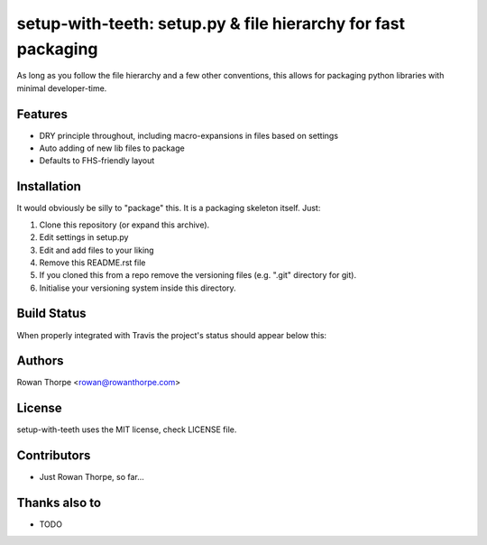 ==============================================================
setup-with-teeth: setup.py & file hierarchy for fast packaging
==============================================================

As long as you follow the file hierarchy and a few other conventions, this
allows for packaging python libraries with minimal developer-time.


Features
--------

* DRY principle throughout, including macro-expansions in files based on
  settings

* Auto adding of new lib files to package

* Defaults to FHS-friendly layout


Installation
------------

It would obviously be silly to "package" this. It is a packaging skeleton
itself. Just:

1. Clone this repository (or expand this archive).

2. Edit settings in setup.py

3. Edit and add files to your liking

4. Remove this README.rst file

5. If you cloned this from a repo remove the versioning files (e.g. ".git"
   directory for git).

6. Initialise your versioning system inside this directory.


Build Status
------------

When properly integrated with Travis the project's status
should appear below this:

.. image:: https://secure.travis-ci.org/rowanthorpe/gaidaros.png?branch=master
   :alt: Build Status
   :target: https://secure.travis-ci.org/rowanthorpe/gaidaros


Authors
-------

Rowan Thorpe <rowan@rowanthorpe.com>


License
-------

setup-with-teeth uses the MIT license, check LICENSE file.


Contributors
------------

* Just Rowan Thorpe, so far...


Thanks also to
--------------

* TODO
